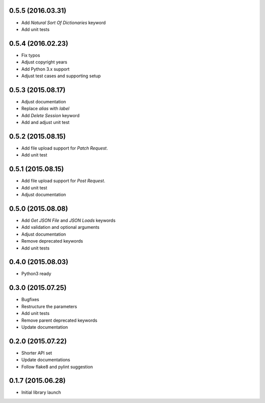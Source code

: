 0.5.5 (2016.03.31)
==================

* Add `Natural Sort Of Dictionaries` keyword
* Add unit tests

0.5.4 (2016.02.23)
==================

* Fix typos
* Adjust copyright years
* Add Python 3.x support
* Adjust test cases and supporting setup

0.5.3 (2015.08.17)
==================

* Adjust documentation
* Replace `alias` with `label`
* Add `Delete Session` keyword
* Add and adjust unit test

0.5.2 (2015.08.15)
==================

* Add file upload support for `Patch Request`.
* Add unit test

0.5.1 (2015.08.15)
==================

* Add file upload support for `Post Request`.
* Add unit test
* Adjust documentation

0.5.0 (2015.08.08)
==================

* Add `Get JSON File` and `JSON Loads` keywords
* Add validation and optional arguments
* Adjust documentation
* Remove deprecated keywords
* Add unit tests

0.4.0 (2015.08.03)
==================

* Python3 ready

0.3.0 (2015.07.25)
==================

* Bugfixes
* Restructure the parameters
* Add unit tests
* Remove parent deprecated keywords
* Update documentation

0.2.0 (2015.07.22)
==================

* Shorter API set
* Update documentations
* Follow flake8 and pylint suggestion

0.1.7 (2015.06.28)
==================

* Initial library launch
